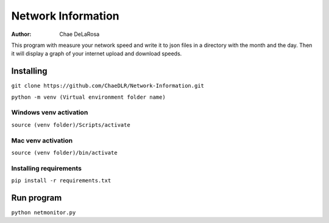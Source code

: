 ===================
Network Information
===================

:Author: Chae DeLaRosa

This program with measure your network speed and write it to json files in a directory with the month and the day. Then it will display a graph of your internet upload and download speeds.


Installing
==========

``git clone https://github.com/ChaeDLR/Network-Information.git``

``python -m venv (Virtual environment folder name)``

Windows venv activation
-----------------------
``source (venv folder)/Scripts/activate``

Mac venv activation
-------------------
``source (venv folder)/bin/activate``

Installing requirements
-----------------------

``pip install -r requirements.txt``

Run program
===========

``python netmonitor.py``
